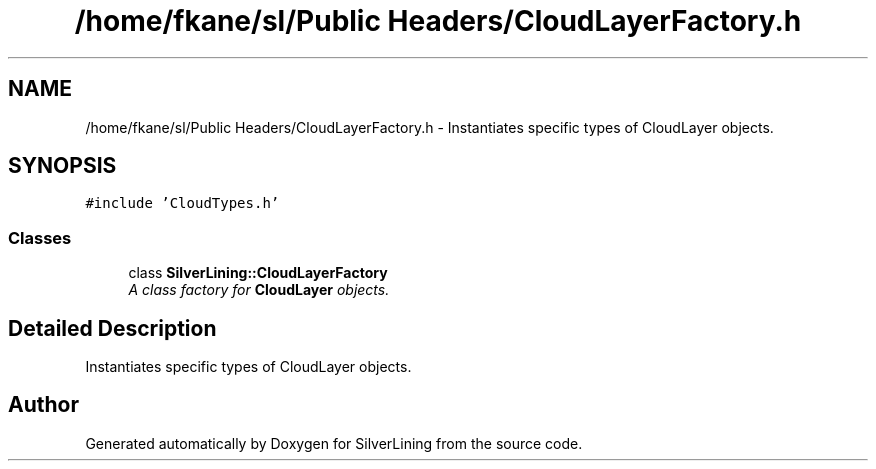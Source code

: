 .TH "/home/fkane/sl/Public Headers/CloudLayerFactory.h" 3 "3 Sep 2009" "Version 1.818" "SilverLining" \" -*- nroff -*-
.ad l
.nh
.SH NAME
/home/fkane/sl/Public Headers/CloudLayerFactory.h \- Instantiates specific types of CloudLayer objects.  

.PP
.SH SYNOPSIS
.br
.PP
\fC#include 'CloudTypes.h'\fP
.br

.SS "Classes"

.in +1c
.ti -1c
.RI "class \fBSilverLining::CloudLayerFactory\fP"
.br
.RI "\fIA class factory for \fBCloudLayer\fP objects. \fP"
.in -1c
.SH "Detailed Description"
.PP 
Instantiates specific types of CloudLayer objects. 


.SH "Author"
.PP 
Generated automatically by Doxygen for SilverLining from the source code.
